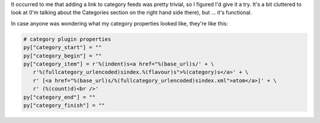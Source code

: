 .. title: Playing with category feeds
.. slug: categoryfeeds
.. date: 2007-07-02 22:46:06
.. tags: blog, pyblosxom

It occurred to me that adding a link to category feeds was pretty
trivial, so I figured I'd give it a try. It's a bit cluttered to look at
(I'm talking about the Categories section on the right hand side there),
but ... it's functional.

In case anyone was wondering what my category properties looked like,
they're like this:

.. code-block:: python

   # category plugin properties
   py["category_start"] = ""
   py["category_begin"] = ""
   py["category_item"] = r'%(indent)s<a href="%(base_url)s/' + \
      r'%(fullcategory_urlencoded)sindex.%(flavour)s">%(category)s</a>' + \
      r' [<a href="%(base_url)s/%(fullcategory_urlencoded)sindex.xml">atom</a>]' + \
      r' (%(count)d)<br />'
   py["category_end"] = ""
   py["category_finish"] = ""
